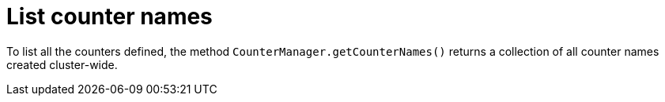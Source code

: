[id="list-counter-names_{context}"]
= List counter names

To list all the counters defined, the method `CounterManager.getCounterNames()` returns a collection of all counter
names created cluster-wide.